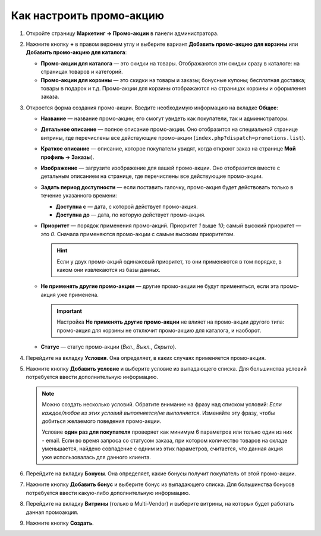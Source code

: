 *************************
Как настроить промо-акцию
*************************

#. Откройте страницу **Маркетинг → Промо-акции** в панели администратора.

#. Нажмите кнопку **+** в правом верхнем углу и выберите вариант **Добавить промо-акцию для корзины** или **Добавить промо-акцию для каталога**:

   * **Промо-акции для каталога** — это скидки на товары. Отображаются эти скидки сразу в каталоге: на страницах товаров и категорий.

   * **Промо-акции для корзины** — это скидки на товары и заказы; бонусные купоны; бесплатная доставка; товары в подарок и т.д. Промо-акции для корзины отображаются на страницах корзины и оформления заказа.

     .. fancybox:: img/add_promotion.png
         :alt: На странице "Маркетинг → Промо-акции и скидки" можно добавлять промо-акции для корзины и каталога.

#. Откроется форма создания промо-акции. Введите необходимую информацию на вкладке **Общее**:

   * **Название** — название промо-акции; его смогут увидеть как покупатели, так и администраторы.

   * **Детальное описание** — полное описание промо-акции. Оно отобразится на специальной странице витрины, где перечислены все действующие промо-акции (``index.php?dispatch=promotions.list``). 

   * **Краткое описание** — описание, которое покупатели увидят, когда откроют заказ на странице **Мой профиль → Заказы**).
   
   * **Изображение** — загрузите изображение для вашей промо-акции. Оно отобразится вместе с детальным описанием на странице, где перечислены все действующие промо-акции.

   * **Задать период доступности** — если поставить галочку, промо-акция будет действовать только в течение указанного времени:

     * **Доступна с** — дата, с которой действует промо-акция.

     * **Доступна до** — дата, по которую действует промо-акция.

   * **Приоритет** — порядок применения промо-акций. Приоритет *1* выше *10*; самый высокий приоритет — это  *0*. Сначала применяются промо-акции с самым высоким приоритетом.

     .. hint::

         Если у двух промо-акций одинаковый приоритет, то они применяются в том порядке, в каком они извлекаются из базы данных.

   * **Не применять другие промо-акции** — другие промо-акции не будут применяться, если эта промо-акция уже применена.

     .. important::

         Настройка **Не применять другие промо-акции** не влияет на промо-акции другого типа: промо-акция для корзины не отключит промо-акцию для каталога, и наоборот.

   * **Статус** — статус промо-акции (*Вкл.*, *Выкл.*, *Скрыто*).

     .. fancybox:: img/promotions_01.png
         :alt: Создание промо-акции в CS-Cart: вкладка "Общее".

#. Перейдите на вкладку **Условия**. Она определяет, в каких случаях применяется промо-акция.

#. Нажмите кнопку **Добавить условие** и выберите условие из выпадающего списка. Для большинства условий потребуется ввести дополнительную информацию.

   .. note::

       Можно создать несколько условий. Обратите внимание на фразу над списком условий: *Если каждое/любое из этих условий выполняется/не выполняется*. Изменяйте эту фразу, чтобы добиться желаемого поведения промо-акции.
       
       Условие **один раз для покупателя** проверяет как минимум 6 параметров или только один из них - email. Если во время запроса со статусом заказа, при котором количество товаров на складе уменьшается, найдено совпадение с одним из этих параметров, считается, что данная акция уже использовалась для данного клиента.

   .. fancybox:: img/promotions_02.png
       :alt: Вкладка "Условия" определяет, когда применяется промо-акция.

#. Перейдите на вкладку **Бонусы**. Она определяет, какие бонусы получит покупатель от этой промо-акции.

#. Нажмите кнопку **Добавить бонус** и выберите бонус из выпадающего списка. Для большинства бонусов потребуется ввести какую-либо дополнительную информацию.

   .. fancybox:: img/promotions_03.png
       :alt: Вкладка "Бонусы" определяет, что получает покупатель, когда применяется промо-акция.

#. Перейдите на вкладку **Витрины** (только в Multi-Vendor) и выберите витрины, на которых будет работать данная промоакция.

#. Нажмите кнопку **Создать**.

   
